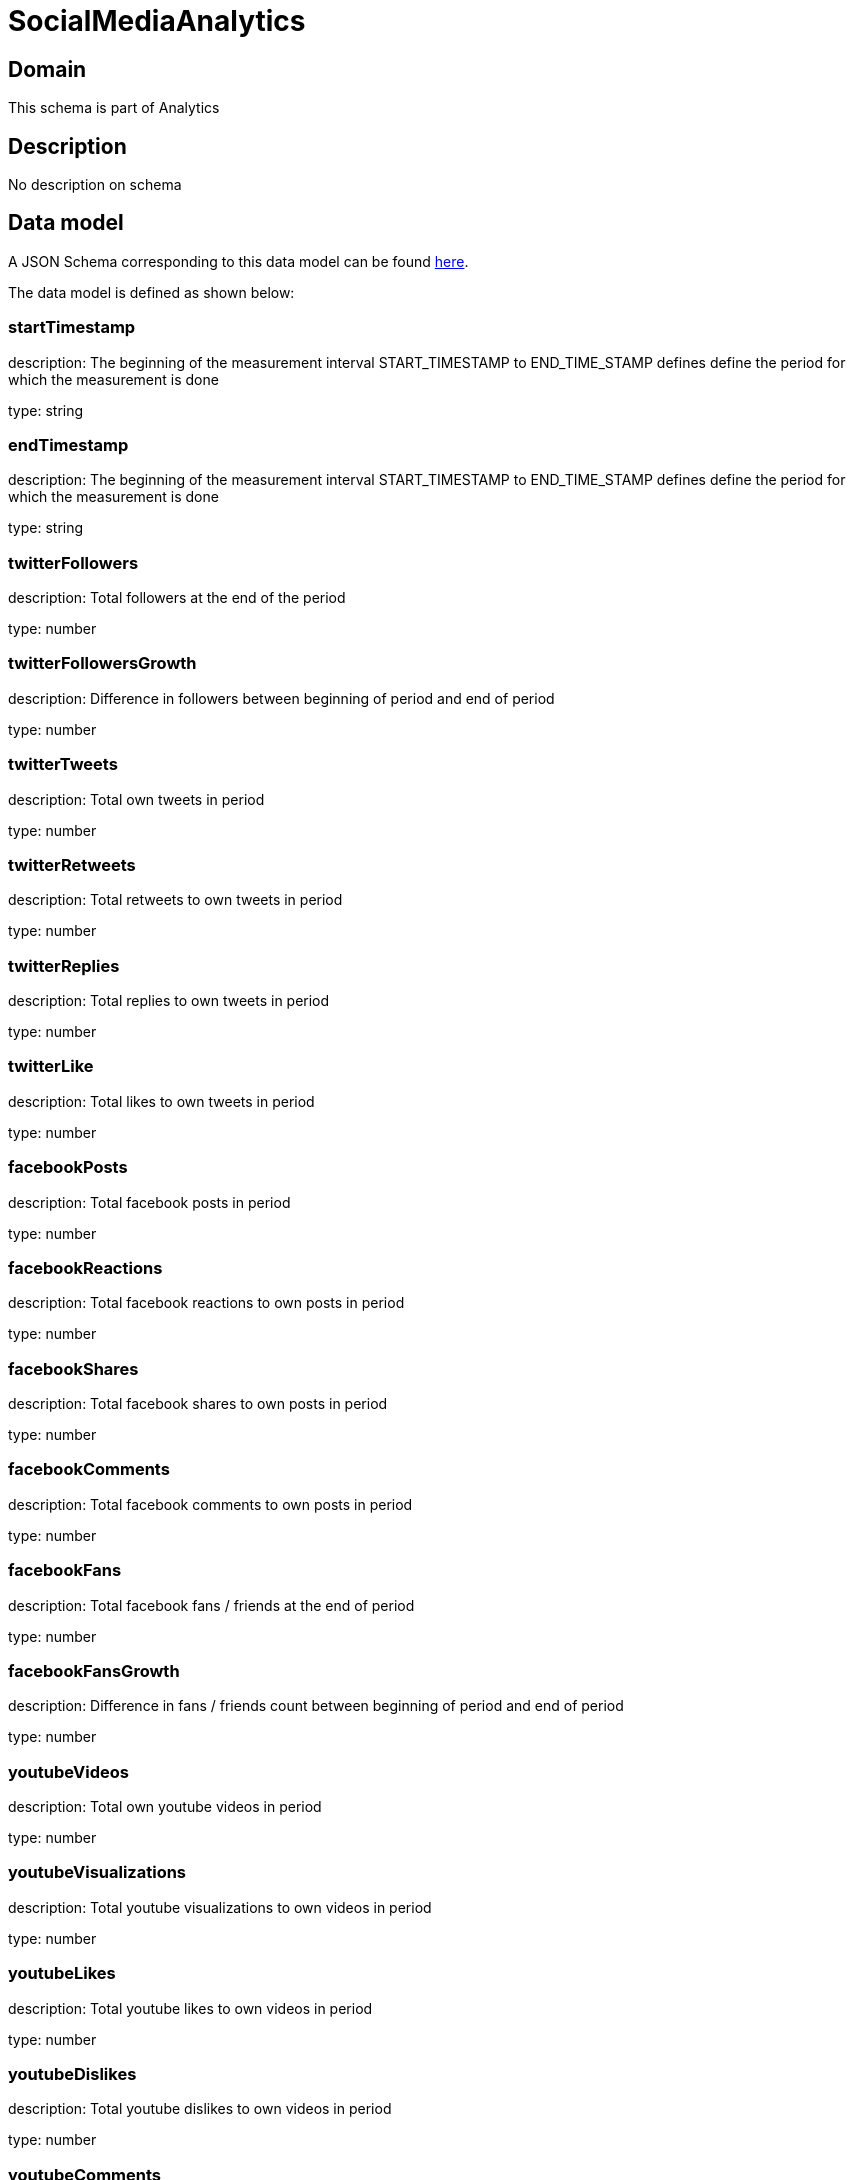 = SocialMediaAnalytics

[#domain]
== Domain

This schema is part of Analytics

[#description]
== Description

No description on schema


[#data_model]
== Data model

A JSON Schema corresponding to this data model can be found https://tmforum.org[here].

The data model is defined as shown below:


=== startTimestamp
description: The beginning of the measurement interval 
START_TIMESTAMP to END_TIME_STAMP defines define the period for which the measurement is done

type: string


=== endTimestamp
description: The beginning of the measurement interval 
START_TIMESTAMP to END_TIME_STAMP defines define the period for which the measurement is done

type: string


=== twitterFollowers
description: Total followers at the end of the period

type: number


=== twitterFollowersGrowth
description: Difference in followers between beginning of period and end of period

type: number


=== twitterTweets
description: Total own tweets in period

type: number


=== twitterRetweets
description: Total retweets to own tweets in period

type: number


=== twitterReplies
description: Total replies to own tweets in period

type: number


=== twitterLike
description: Total likes to own tweets in period

type: number


=== facebookPosts
description: Total facebook posts in period

type: number


=== facebookReactions
description: Total facebook reactions to own posts in period

type: number


=== facebookShares
description: Total facebook shares to own posts in period

type: number


=== facebookComments
description: Total facebook comments to own posts in period

type: number


=== facebookFans
description: Total facebook fans / friends at the end of period

type: number


=== facebookFansGrowth
description: Difference in fans / friends count between beginning of period and end of period

type: number


=== youtubeVideos
description: Total own youtube videos in period

type: number


=== youtubeVisualizations
description: Total youtube visualizations to own videos in period

type: number


=== youtubeLikes
description: Total youtube likes to own videos in period

type: number


=== youtubeDislikes
description: Total youtube dislikes to own videos in period

type: number


=== youtubeComments
description: Total youtube comments to own videos in period

type: number


=== youtubeSubscribers
description: Total youtube subscribers at the end of the period

type: number


=== youtubeSubscribersGrowth
description: Difference in subscribers count between beginning of period and end of period

type: number


=== instagramPosts
description: Total own instagram posts in period

type: number


=== instagramLikes
description: Total instagram likes to own posts in period

type: number


=== instagramComments
description: Total instagram comments to own posts in period

type: number


=== instagramFollowers
description: Total instagram followers  at the end of the period

type: number


=== instagramFollowersGrowth
description: Difference in followers count between beginning of period and end of period

type: number


=== dataCreationTimestamp
description: Time stamp for data creation (e.g. system dump creation, event generation…)

type: string


=== runTimestamp
description: Time stamp for data upload run

type: string


=== validFromTimestamp
description: Time stamp for business validity of entity record

type: string


= All Of 
